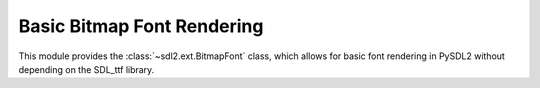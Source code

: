 Basic Bitmap Font Rendering
===========================

This module provides the :class:`~sdl2.ext.BitmapFont` class, which allows for
basic font rendering in PySDL2 without depending on the SDL_ttf library.


.. class:: BitmapFont(surface : Sprite, size : iterable[, mapping=None)

   A bitmap graphics to character mapping. The :class:`BitmapFont` class
   uses an image *surface* to find and render font character glyphs for
   text. It requires a mapping table, which denotes the characters
   available on the image.

   The mapping table is a list of strings, where each string reflects a
   *line* of characters on the image. Each character within each line
   has the same size as specified by the size argument.

   A typical mapping table might look like ::

      [ '0123456789',
        'ABCDEFGHIJ',
        'KLMNOPQRST',
        'UVWXYZ    ',
        'abcdefghij',
        'klmnopqrst',
        'uvwxyz    ',
        ',;.:!?+-()' ]

   .. attribute:: surface

      The :class:`sdl2.SDL_Surface` containing the character bitmaps.

   .. attribute:: offsets

      A dict containing the character offsets on the :attr:`surface`.

   .. attribute:: mapping

      The character mapping table, a list of strings.

   .. attribute:: size

      The size of an individual glyph bitmap on the font.

   .. method:: render(text : string[, bpp=None]) -> Sprite

      Renders the passed text on a new :class:`Sprite` and returns it.
      If no explicit *bpp* are provided, the bpp settings of the
      :attr:`.surface` are used.

   .. method:: render_on(surface : Sprite, text : string[, \
                         offset=(0, 0)]) -> (int, int, int, int)

      Renders a text on the passed sprite, starting at a specific
      offset. The top-left start position of the text will be the
      passed *offset* and a 4-value tuple with the changed area will be
      returned.

   .. method:: contains(c : string) -> bool

      Checks, whether a certain character exists in the font.

   .. method:: can_render(text : string) -> bool

      Checks, whether all characters in the passed *text* can be rendered.